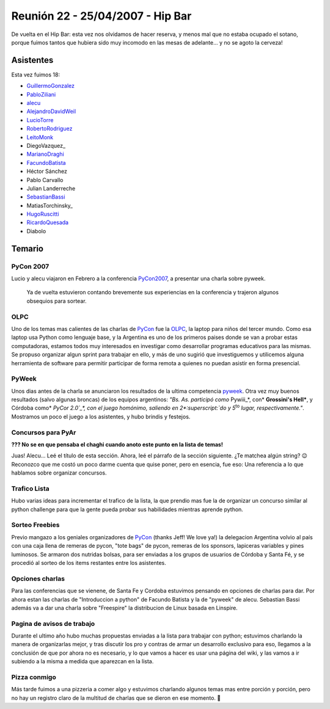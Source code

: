 
Reunión 22 - 25/04/2007 - Hip Bar
=================================

De vuelta en el Hip Bar: esta vez nos olvidamos de hacer reserva, y menos mal que no estaba ocupado el sotano, porque fuimos tantos que hubiera sido muy incomodo en las mesas de adelante... y no se agoto la cerveza!

Asistentes
----------

Esta vez fuimos 18:

* GuillermoGonzalez_

* PabloZiliani_

* alecu_

* AlejandroDavidWeil_

* LucioTorre_

* RobertoRodriguez_

* LeitoMonk_

* DiegoVazquez_

* MarianoDraghi_

* FacundoBatista_

* Héctor Sánchez

* Pablo Carvallo

* Julian Landerreche

* SebastianBassi_

* MatiasTorchinsky_

* HugoRuscitti_

* RicardoQuesada_

* Diabolo

Temario
-------

PyCon 2007
~~~~~~~~~~

Lucio y alecu viajaron en Febrero a la conferencia PyCon2007_, a presentar una charla sobre pyweek.

  Ya de vuelta estuvieron contando brevemente sus experiencias en la conferencia y trajeron algunos obsequios para sortear.

OLPC
~~~~

Uno de los temas mas calientes de las charlas de PyCon_ fue la OLPC_, la laptop para niños del tercer mundo. Como esa laptop usa Python como lenguaje base, y la Argentina es uno de los primeros paises donde se van a probar estas computadoras, estamos todos muy interesados en investigar como desarrollar programas educativos para las mismas. Se propuso organizar algun sprint para trabajar en ello, y más de uno sugirió que investiguemos y utilicemos alguna herramienta de software para permitir participar de forma remota a quienes no puedan asistir en forma presencial.

PyWeek
~~~~~~

Unos dias antes de la charla se anunciaron los resultados de la ultima competencia pyweek_. Otra vez muy buenos resultados (salvo algunas broncas) de los equipos argentinos: *"Bs. As. participó como* Pywiii_*, con* **Grossini's Hell***, y Córdoba como* `PyCor 2.0`_*, con el juego homónimo, saliendo en 2*:superscript:`do` *y 5*:superscript:`to` *lugar, respectivamente."*. Mostramos un poco el juego a los asistentes, y hubo brindis y festejos.

Concursos para PyAr
~~~~~~~~~~~~~~~~~~~

**??? No se en que pensaba el chaghi cuando anoto este punto en la lista de temas!**

Juas! Alecu... Leé el título de esta sección. Ahora, leé el párrafo de la sección siguiente. ¿Te matchea algún string? 😉 Reconozco que me costó un poco darme cuenta que quise poner, pero en esencia, fue eso: Una referencia a lo que hablamos sobre organizar concursos.

Trafico Lista
~~~~~~~~~~~~~

Hubo varias ideas para incrementar el trafico de la lista, la que prendio mas fue la de organizar un concurso similar al python challenge para que la gente pueda probar sus habilidades mientras aprende python.

Sorteo Freebies
~~~~~~~~~~~~~~~

Previo mangazo a los geniales organizadores de PyCon_ (thanks Jeff! We love ya!) la delegacion Argentina volvio al país con una caja llena de remeras de pycon, "tote bags" de pycon, remeras de los sponsors, lapiceras variables y pines luminosos. Se armaron dos nutridas bolsas, para ser enviadas a los grupos de usuarios de Córdoba y Santa Fé, y se procedió al sorteo de los items restantes entre los asistentes.

Opciones charlas
~~~~~~~~~~~~~~~~

Para las conferencias que se vienene, de Santa Fe y Cordoba estuvimos pensando en opciones de charlas para dar. Por ahora estan las charlas de "Introduccion a python" de Facundo Batista y la de "pyweek" de alecu. Sebastian Bassi además va a dar una charla sobre "Freespire" la distribucion de Linux basada en Linspire.

Pagina de avisos de trabajo
~~~~~~~~~~~~~~~~~~~~~~~~~~~

Durante el ultimo año hubo muchas propuestas enviadas a la lista para trabajar con python; estuvimos charlando la manera de organizarlas mejor, y tras discutir los pro y contras de armar un desarrollo exclusivo para eso, llegamos a la conclusión de que por ahora no es necesario, y lo que vamos a hacer es usar una página del wiki, y las vamos a ir subiendo a la misma a medida que aparezcan en la lista.

Pizza conmigo
~~~~~~~~~~~~~

Más tarde fuimos a una pizzeria a comer algo y estuvimos charlando algunos temas mas entre porción y porción, pero no hay un registro claro de la multitud de charlas que se dieron en ese momento. 🙂

.. ############################################################################

.. _alecu: /alejandrojcura

.. _PyCon2007: http://us.pycon.org/TX2007/HomePage

.. _OLPC: http://laptop.org

.. _pyweek: http://pyweek.org/4/

.. _Pywiii: http://www.pyweek.org/e/Pywiii/

.. _PyCor 2.0: http://www.pyweek.org/e/pycor2/



.. role:: superscript
   :class: superscript

.. _guillermogonzalez: /guillermogonzalez
.. _pabloziliani: /pabloziliani
.. _alejandrodavidweil: /alejandrodavidweil
.. _luciotorre: /luciotorre
.. _robertorodriguez: /robertorodriguez
.. _leitomonk: /leitomonk
.. _marianodraghi: /marianodraghi
.. _sebastianbassi: /sebastianbassi
.. _hugoruscitti: /hugoruscitti
.. _ricardoquesada: /ricardoquesada
.. _facundobatista: /miembros/facundobatista
.. _pycon: /pycon
